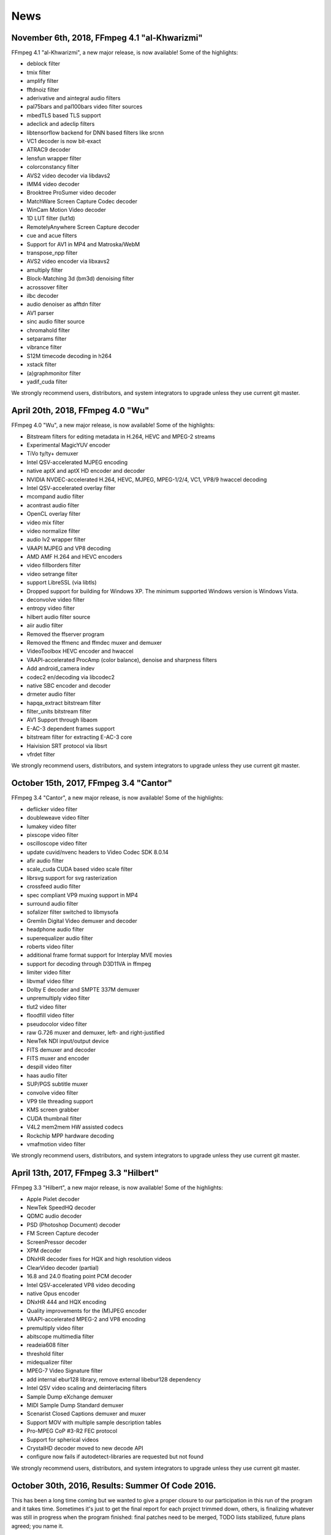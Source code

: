 News
============

November 6th, 2018, FFmpeg 4.1 "al-Khwarizmi"
--------------------------------------------------------------------------------------------------------------

FFmpeg 4.1 "al-Khwarizmi", a new major release, is now available! Some of the highlights:

- deblock filter
- tmix filter
- amplify filter
- fftdnoiz filter
- aderivative and aintegral audio filters
- pal75bars and pal100bars video filter sources
- mbedTLS based TLS support
- adeclick and adeclip filters
- libtensorflow backend for DNN based filters like srcnn
- VC1 decoder is now bit-exact
- ATRAC9 decoder
- lensfun wrapper filter
- colorconstancy filter
- AVS2 video decoder via libdavs2
- IMM4 video decoder
- Brooktree ProSumer video decoder
- MatchWare Screen Capture Codec decoder
- WinCam Motion Video decoder
- 1D LUT filter (lut1d)
- RemotelyAnywhere Screen Capture decoder
- cue and acue filters
- Support for AV1 in MP4 and Matroska/WebM
- transpose_npp filter
- AVS2 video encoder via libxavs2
- amultiply filter
- Block-Matching 3d (bm3d) denoising filter
- acrossover filter
- ilbc decoder
- audio denoiser as afftdn filter
- AV1 parser
- sinc audio filter source
- chromahold filter
- setparams filter
- vibrance filter
- S12M timecode decoding in h264
- xstack filter
- (a)graphmonitor filter
- yadif_cuda filter

We strongly recommend users, distributors, and system integrators to upgrade unless they use current git master.

April 20th, 2018, FFmpeg 4.0 "Wu"
--------------------------------------------------------------------------------------------------------------

FFmpeg 4.0 "Wu", a new major release, is now available! Some of the highlights:

- Bitstream filters for editing metadata in H.264, HEVC and MPEG-2 streams
- Experimental MagicYUV encoder
- TiVo ty/ty+ demuxer
- Intel QSV-accelerated MJPEG encoding
- native aptX and aptX HD encoder and decoder
- NVIDIA NVDEC-accelerated H.264, HEVC, MJPEG, MPEG-1/2/4, VC1, VP8/9 hwaccel decoding
- Intel QSV-accelerated overlay filter
- mcompand audio filter
- acontrast audio filter
- OpenCL overlay filter
- video mix filter
- video normalize filter
- audio lv2 wrapper filter
- VAAPI MJPEG and VP8 decoding
- AMD AMF H.264 and HEVC encoders
- video fillborders filter
- video setrange filter
- support LibreSSL (via libtls)
- Dropped support for building for Windows XP. The minimum supported Windows version is Windows Vista.
- deconvolve video filter
- entropy video filter
- hilbert audio filter source
- aiir audio filter
- Removed the ffserver program
- Removed the ffmenc and ffmdec muxer and demuxer
- VideoToolbox HEVC encoder and hwaccel
- VAAPI-accelerated ProcAmp (color balance), denoise and sharpness filters
- Add android_camera indev
- codec2 en/decoding via libcodec2
- native SBC encoder and decoder
- drmeter audio filter
- hapqa_extract bitstream filter
- filter_units bitstream filter
- AV1 Support through libaom
- E-AC-3 dependent frames support
- bitstream filter for extracting E-AC-3 core
- Haivision SRT protocol via libsrt
- vfrdet filter

We strongly recommend users, distributors, and system integrators to upgrade unless they use current git master.

October 15th, 2017, FFmpeg 3.4 "Cantor"
--------------------------------------------------------------------------------------------------------------

FFmpeg 3.4 "Cantor", a new major release, is now available! Some of the highlights:

- deflicker video filter
- doubleweave video filter
- lumakey video filter
- pixscope video filter
- oscilloscope video filter
- update cuvid/nvenc headers to Video Codec SDK 8.0.14
- afir audio filter
- scale_cuda CUDA based video scale filter
- librsvg support for svg rasterization
- crossfeed audio filter
- spec compliant VP9 muxing support in MP4
- surround audio filter
- sofalizer filter switched to libmysofa
- Gremlin Digital Video demuxer and decoder
- headphone audio filter
- superequalizer audio filter
- roberts video filter
- additional frame format support for Interplay MVE movies
- support for decoding through D3D11VA in ffmpeg
- limiter video filter
- libvmaf video filter
- Dolby E decoder and SMPTE 337M demuxer
- unpremultiply video filter
- tlut2 video filter
- floodfill video filter
- pseudocolor video filter
- raw G.726 muxer and demuxer, left- and right-justified
- NewTek NDI input/output device
- FITS demuxer and decoder
- FITS muxer and encoder
- despill video filter
- haas audio filter
- SUP/PGS subtitle muxer
- convolve video filter
- VP9 tile threading support
- KMS screen grabber
- CUDA thumbnail filter
- V4L2 mem2mem HW assisted codecs
- Rockchip MPP hardware decoding
- vmafmotion video filter

We strongly recommend users, distributors, and system integrators to upgrade unless they use current git master.

April 13th, 2017, FFmpeg 3.3 "Hilbert"
--------------------------------------------------------------------------------------------------------------

FFmpeg 3.3 "Hilbert", a new major release, is now available! Some of the highlights:

- Apple Pixlet decoder
- NewTek SpeedHQ decoder
- QDMC audio decoder
- PSD (Photoshop Document) decoder
- FM Screen Capture decoder
- ScreenPressor decoder
- XPM decoder
- DNxHR decoder fixes for HQX and high resolution videos
- ClearVideo decoder (partial)
- 16.8 and 24.0 floating point PCM decoder
- Intel QSV-accelerated VP8 video decoding
- native Opus encoder
- DNxHR 444 and HQX encoding
- Quality improvements for the (M)JPEG encoder
- VAAPI-accelerated MPEG-2 and VP8 encoding
- premultiply video filter
- abitscope multimedia filter
- readeia608 filter
- threshold filter
- midequalizer filter
- MPEG-7 Video Signature filter
- add internal ebur128 library, remove external libebur128 dependency
- Intel QSV video scaling and deinterlacing filters
- Sample Dump eXchange demuxer
- MIDI Sample Dump Standard demuxer
- Scenarist Closed Captions demuxer and muxer
- Support MOV with multiple sample description tables
- Pro-MPEG CoP #3-R2 FEC protocol
- Support for spherical videos
- CrystalHD decoder moved to new decode API
- configure now fails if autodetect-libraries are requested but not found

We strongly recommend users, distributors, and system integrators to upgrade unless they use current git master.

October 30th, 2016, Results: Summer Of Code 2016.
--------------------------------------------------------------------------------------------------------------

This has been a long time coming but we wanted to give a proper closure to our participation in this run of the program and it takes time. Sometimes it's just to get the final report for each project trimmed down, others, is finalizing whatever was still in progress when the program finished: final patches need to be merged, TODO lists stabilized, future plans agreed; you name it.

Without further ado, here's the silver-lining for each one of the projects we sought to complete during this Summer of Code season:

FFv1 (Mentor: Michael Niedermayer)
Stanislav Dolganov designed and implemented experimental support for motion estimation and compensation in the lossless FFV1 codec. The design and implementation is based on the snow video codec, which uses OBMC. Stanislav's work proved that significant compression gains can be achieved with inter frame compression. FFmpeg welcomes Stanislav to continue working beyond this proof of concept and bring its advances into the official FFV1 specification within the IETF.

Self test coverage (Mentor: Michael Niedermayer)
Petru Rares Sincraian added several self-tests to FFmpeg and successfully went through the in-some-cases tedious process of fine tuning tests parameters to avoid known and hard to avoid problems, like checksum mismatches due to rounding errors on the myriad of platforms we support. His work has improved the code coverage of our self tests considerably.

MPEG-4 ALS encoder implementation (Mentor: Thilo Borgmann)
Umair Khan updated and integrated the ALS encoder to fit in the current FFmpeg codebase. He also implemented a missing feature for the ALS decoder that enables floating-point sample decoding. FFmpeg support for MPEG-4 ALS has been improved significantly by Umair's work. We welcome him to keep maintaining his improvements and hope for great contributions to come.

Tee muxer improvements (Mentor: Marton Balint)
Ján Sebechlebský's generic goal was to improve the tee muxer so it tolerated blocking IO and allowed transparent error recovery. During the design phase it turned out that this functionality called for a separate muxer, so Ján spent his summer working on the so-called FIFO muxer, gradually fixing issues all over the codebase. He succeeded in his task, and the FIFO muxer is now part of the main repository, alongside several other improvements he made in the process.

TrueHD encoder (Mentor: Rostislav Pehlivanov)
Jai Luthra's objective was to update the out-of-tree and pretty much abandoned MLP (Meridian Lossless Packing) encoder for libavcodec and improve it to enable encoding to the TrueHD format. For the qualification period the encoder was updated such that it was usable and throughout the summer, successfully improved adding support for multi-channel audio and TrueHD encoding. Jai's code has been merged into the main repository now. While a few problems remain with respect to LFE channel and 32 bit sample handling, these are in the process of being fixed such that effort can be finally put in improving the encoder's speed and efficiency.

Motion interpolation filter (Mentor: Paul B Mahol)
Davinder Singh investigated existing motion estimation and interpolation approaches from the available literature and previous work by our own: Michael Niedermayer, and implemented filters based on this research. These filters allow motion interpolating frame rate conversion to be applied to a video, for example, to create a slow motion effect or change the frame rate while smoothly interpolating the video along the motion vectors. There's still work to be done to call these filters 'finished', which is rather hard all things considered, but we are looking optimistically at their future.

And that's it. We are happy with the results of the program and immensely thankful for the opportunity of working with such an amazing set of students. We can be a tough crowd but our mentors did an amazing job at hand holding our interns through their journey. Thanks also to Google for this wonderful program and to everyone that made room in their busy lives to help making GSoC2016 a success. See you in 2017!

September 24th, 2016, SDL1 support dropped.
Support for the SDL1 library has been dropped, due to it no longer being maintained (as of January, 2012) and it being superseded by the SDL2 library. As a result, the SDL1 output device has also been removed and replaced by an SDL2 implementation. Both the ffplay and opengl output devices have been updated to support SDL2.

August 9th, 2016, FFmpeg 3.1.2 "Laplace"
--------------------------------------------------------------------------------------------------------------

FFmpeg 3.1.2, a new point release from the 3.1 release branch, is now available! It fixes several bugs.

We recommend users, distributors, and system integrators, to upgrade unless they use current git master.

July 10th, 2016, ffserver program being dropped
--------------------------------------------------------------------------------------------------------------

After thorough deliberation, we're announcing that we're about to drop the ffserver program from the project starting with the next release. ffserver has been a problematic program to maintain due to its use of internal APIs, which complicated the recent cleanups to the libavformat library, and block further cleanups and improvements which are desired by API users and will be easier to maintain. Furthermore the program has been hard for users to deploy and run due to reliability issues, lack of knowledgable people to help and confusing configuration file syntax. Current users and members of the community are invited to write a replacement program to fill the same niche that ffserver did using the new APIs and to contact us so we may point users to test and contribute to its development.

July 1st, 2016, FFmpeg 3.1.1 "Laplace"
--------------------------------------------------------------------------------------------------------------

FFmpeg 3.1.1, a new point release from the 3.1 release branch, is now available! It mainly deals with a few ABI issues introduced in the previous release.

We strongly recommend users, distributors, and system integrators, especially those who experienced issues upgrading from 3.0, to upgrade unless they use current git master.

June 27th, 2016, FFmpeg 3.1 "Laplace"
--------------------------------------------------------------------------------------------------------------

FFmpeg 3.1 "Laplace", a new major release, is now available! Some of the highlights:

- DXVA2-accelerated HEVC Main10 decoding
- fieldhint filter
- loop video filter and aloop audio filter
- Bob Weaver deinterlacing filter
- firequalizer filter
- datascope filter
- bench and abench filters
- ciescope filter
- protocol blacklisting API
- MediaCodec H264 decoding
- VC-2 HQ RTP payload format (draft v1) depacketizer and packetizer
- VP9 RTP payload format (draft v2) packetizer
- AudioToolbox audio decoders
- AudioToolbox audio encoders
- coreimage filter (GPU based image filtering on OSX)
- libdcadec removed
- bitstream filter for extracting DTS core
- ADPCM IMA DAT4 decoder
- musx demuxer
- aix demuxer
- remap filter
- hash and framehash muxers
- colorspace filter
- hdcd filter
- readvitc filter
- VAAPI-accelerated format conversion and scaling
- libnpp/CUDA-accelerated format conversion and scaling
- Duck TrueMotion 2.0 Real Time decoder
- Wideband Single-bit Data (WSD) demuxer
- VAAPI-accelerated H.264/HEVC/MJPEG encoding
- DTS Express (LBR) decoder
- Generic OpenMAX IL encoder with support for Raspberry Pi
- IFF ANIM demuxer & decoder
- Direct Stream Transfer (DST) decoder
- loudnorm filter
- MTAF demuxer and decoder
- MagicYUV decoder
- OpenExr improvements (tile data and B44/B44A support)
- BitJazz SheerVideo decoder
- CUDA CUVID H264/HEVC decoder
- 10-bit depth support in native utvideo decoder
- libutvideo wrapper removed
- YUY2 Lossless Codec decoder
- VideoToolbox H.264 encoder

We strongly recommend users, distributors, and system integrators to upgrade unless they use current git master.

March 16th, 2016, Google Summer of Code
--------------------------------------------------------------------------------------------------------------

FFmpeg has been accepted as a Google Summer of Code open source organization. If you wish to participate as a student see our project ideas page. You can already get in contact with mentors and start working on qualification tasks as well as register at google and submit your project proposal draft. Good luck!

February 15th, 2016, FFmpeg 3.0 "Einstein"
--------------------------------------------------------------------------------------------------------------

FFmpeg 3.0 "Einstein", a new major release, is now available! Some of the highlights:

The native FFmpeg AAC encoder has seen extensive improvements and is no longer considered experimental
Removed support for libvo-aacenc and libaacplus
Over 30 new filters have been added
Many ASM optimizations
VP9 Hardware Acceleration (DXVA2 and VA-API)
Cineform HD decoder
New DCA decoder based on libdcadec with full support for DTS-HD extensions
As with all major releases expect major backward incompatible API/ABI changes
See the Changelog for a list of more updates
We strongly recommend users, distributors, and system integrators to upgrade unless they use current git master.

January 30, 2016, Removing support for two external AAC encoders
--------------------------------------------------------------------------------------------------------------

We have just removed support for VisualOn AAC encoder (libvo-aacenc) and libaacplus in FFmpeg master.

Even before marking our internal AAC encoder as stable, it was known that libvo-aacenc was of an inferior quality compared to our native one for most samples. However, the VisualOn encoder was used extensively by the Android Open Source Project, and we would like to have a tested-and-true stable option in our code base.

When first committed in 2011, libaacplus filled in the gap of encoding High Efficiency AAC formats (HE-AAC and HE-AACv2), which was not supported by any of the encoders in FFmpeg at that time.

The circumstances for both have changed. After the work spearheaded by Rostislav Pehlivanov and Claudio Freire, the now-stable FFmpeg native AAC encoder is ready to compete with much more mature encoders. The Fraunhofer FDK AAC Codec Library for Android was added in 2012 as the fourth supported external AAC encoder, and the one with the best quality and the most features supported, including HE-AAC and HE-AACv2.

Therefore, we have decided that it is time to remove libvo-aacenc and libaacplus. If you are currently using libvo-aacenc, prepare to transition to the native encoder (aac) when updating to the next version of FFmpeg. In most cases it is as simple as merely swapping the encoder name. If you are currently using libaacplus, start using FDK AAC (libfdk_aac) with an appropriate profile option to select the exact AAC profile that fits your needs. In both cases, you will enjoy an audible quality improvement and as well as fewer licensing headaches.

Enjoy!

January 16, 2016, FFmpeg 2.8.5, 2.7.5, 2.6.7, 2.5.10
--------------------------------------------------------------------------------------------------------------

We have made several new point releases (2.8.5, 2.7.5, 2.6.7, 2.5.10). They fix various bugs, as well as CVE-2016-1897 and CVE-2016-1898. Please see the changelog for each release for more details.

We recommend users, distributors and system integrators to upgrade unless they use current git master.

December 5th, 2015, The native FFmpeg AAC encoder is now stable!
After seven years the native FFmpeg AAC encoder has had its experimental flag removed and declared as ready for general use. The encoder is transparent at 128kbps for most samples tested with artifacts only appearing in extreme cases. Subjective quality tests put the encoder to be of equal or greater quality than most of the other encoders available to the public.

Licensing has always been an issue with encoding AAC audio as most of the encoders have had a license making FFmpeg unredistributable if compiled with support for them. The fact that there now exists a fully open and truly free AAC encoder integrated directly within the project means a lot to those who wish to use accepted and widespread standards.

The majority of the work done to bring the encoder up to quality was started during this year's GSoC by developer Claudio Freire and Rostislav Pehlivanov. Both continued to work on the encoder with the latter joining as a developer and mainainer, working on other parts of the project as well. Also, thanks to Kamedo2 who does comparisons and tests, the original authors and all past and current contributors to the encoder. Users are suggested and encouraged to use the encoder and provide feedback or breakage reports through our bug tracker.

October 13th, 2015, Telepoint & MediaHub are now supporting our project
--------------------------------------------------------------------------------------------------------------

A big thank you note goes to our newest supporters: MediaHub and Telepoint. Both companies have donated a dedicated server with free of charge internet connectivity. Here is a little bit about them in their own words:

Telepoint is the biggest carrier-neutral data center in Bulgaria. Located in the heart of Sofia on a cross-road of many Bulgarian and International networks, the facility is a fully featured Tier 3 data center that provides flexible customer-oriented colocation solutions (ranging from a server to a private collocation hall) and a high level of security.

MediaHub Ltd. is a Bulgarian IPTV platform and services provider which uses FFmpeg heavily since it started operating a year ago. "Donating to help keep FFmpeg online is our way of giving back to the community" .

Thanks Telepoint and MediaHub for their support!

September 29th, 2015, GSoC 2015 results
--------------------------------------------------------------------------------------------------------------

FFmpeg participated to the latest edition of the Google Summer of Code Project. FFmpeg got a total of 8 assigned projects, and 7 of them were successful.

We want to thank Google, the participating students, and especially the mentors who joined this effort. We're looking forward to participating in the next GSoC edition!

Below you can find a brief description of the final outcome of each single project.

Basic servers for network protocols, mentee: Stephan Holljes, mentor: Nicolas George
Stephan Holljes's project for this session of Google Summer of Code was to implement basic HTTP server features for libavformat, to complement the already present HTTP client and RTMP and RTSP server code.

The first part of the project was to make the HTTP code capable of accepting a single client;
it was completed partly during the qualification period and partly during the first week of the summer.
Thanks to this work, it is now possible to make a simple HTTP stream using the following commands::

    ffmpeg -i /dev/video0 -listen 1 -f matroska \
    -c:v libx264 -preset fast -tune zerolatency http://:8080
    ffplay http://localhost:8080/

The next part of the project was to extend the code to be able to accept several clients,
simultaneously or consecutively. Since libavformat did not have an API for that kind of task,
it was necessary to design one. This part was mostly completed before the midterm and applied shortly afterwards.
Since the ffmpeg command-line tool is not ready to serve several clients,
the test ground for that new API is an example program serving hard-coded content.

The last and most ambitious part of the project was to update ffserver to make use of the new API. It would prove that the API is usable to implement real HTTP servers, and expose the points where more control was needed. By the end of the summer, a first working patch series was undergoing code review.

Browsing content on the server, mentee: Mariusz Szczepańczyk, mentor: Lukasz Marek
Mariusz finished an API prepared by the FFmpeg community and implemented Samba directory listing as qualification task.

During the program he extended the API with the possibility to remove and rename files on remote servers. He completed the implementation of these features for file, Samba, SFTP, and FTP protocols.

At the end of the program, Mariusz provided a sketch of an implementation for HTTP directory listening.

Directshow digital video capture, mentee: Mate Sebok, mentor: Roger Pack
Mate was working on directshow input from digital video sources. He got working input from ATSC input sources, with specifiable tuner.

The code has not been committed, but a patch of it was sent to the ffmpeg-devel mailing list for future use.

The mentor plans on cleaning it up and committing it, at least for the ATSC side of things. Mate and the mentor are still working trying to finally figure out how to get DVB working.

Implementing full support for 3GPP Timed Text Subtitles, mentee: Niklesh Lalwani, mentor: Philip Langdale
Niklesh's project was to expand our support for 3GPP Timed Text subtitles. This is the native subtitle format for mp4 containers, and is interesting because it's usually the only subtitle format supported by the stock playback applications on iOS and Android devices.

ffmpeg already had basic support for these subtitles which ignored all formatting information - it just provided basic plain-text support.

Niklesh did work to add support on both the encode and decode side for text formatting capabilities, such as font size/colour and effects like bold/italics, highlighting, etc.

The main challenge here is that Timed Text handles formatting in a very different way from most common subtitle formats. It uses a binary encoding (based on mp4 boxes, naturally) and stores information separately from the text itself. This requires additional work to track which parts of the text formatting applies to, and explicitly dealing with overlapping formatting (which other formats support but Timed Text does not) so it requires breaking the overlapping sections into separate non-overlapping ones with different formatting.

Finally, Niklesh had to be careful about not trusting any size information in the subtitles - and that's no joke: the now infamous Android stagefright bug was in code for parsing Timed Text subtitles.

All of Niklesh's work is committed and was released in ffmpeg 2.8.

libswscale refactoring, mentee: Pedro Arthur, mentors: Michael Niedermayer, Ramiro Polla
Pedro Arthur has modularized the vertical and horizontal scalers. To do this he designed and implemented a generic filter framework and moved the existing scaler code into it. These changes now allow easily adding removing, splitting or merging processing steps. The implementation was benchmarked and several alternatives were tried to avoid speed loss.

He also added gamma corrected scaling support. An example to use gamma corrected scaling would be::

    ffmpeg -i input -vf scale=512:384:gamma=1 output

Pedro has done impressive work considering the short time available, and he is a FFmpeg committer now.
He continues to contribute to FFmpeg, and has fixed some bugs in libswscale after GSoC has ended.

AAC Encoder Improvements, mentee: Rostislav Pehlivanov, mentor: Claudio Freire
Rostislav Pehlivanov has implemented PNS, TNS, I/S coding and main prediction on the native AAC encoder.
Of all those extensions, only TNS was left in a less-than-usable state,
but the implementation has been pushed (disabled) anyway since it's a good basis for further improvements.

PNS replaces noisy bands with a single scalefactor representing the energy of that band, gaining in coding efficiency considerably, and the quality improvements on low bitrates are impressive for such a simple feature.

TNS still needs some polishing, but has the potential to reduce coding artifacts by applying noise shaping in the temporal domain (something that is a source of annoying, notable distortion on low-entropy bands).

Intensity Stereo coding (I/S) can double coding efficiency by exploiting strong correlation between stereo channels, most effective on pop-style tracks that employ panned mixing. The technique is not as effective on classic X-Y recordings though.

Finally, main prediction improves coding efficiency by exploiting correlation among successive frames. While the gains have not been huge at this point, Rostislav has remained active even after the GSoC, and is polishing both TNS and main prediction, as well as looking for further improvements to make.

In the process, the MIPS port of the encoder was broken a few times, something he's also working to fix.

Animated Portable Network Graphics (APNG), mentee: Donny Yang, mentor: Paul B Mahol
Donny Yang implemented basic keyframe only APNG encoder as the qualification task.
Later he wrote interframe compression via various blend modes. The current implementation tries all blend modes and picks one which takes the smallest amount of memory.

Special care was taken to make sure that the decoder plays correctly all files found in the wild and that the encoder produces files that can be played in browsers that support APNG.

During his work he was tasked to fix any encountered bug in the decoder due to the fact that it doesn't match APNG specifications. Thanks to this work, a long standing bug in the PNG decoder has been fixed.

For latter work he plans to continue working on the encoder, making it possible to select which blend modes will be used in the encoding process. This could speed up encoding of APNG files.

September 9th, 2015, FFmpeg 2.8
--------------------------------------------------------------------------------------------------------------

We published release 2.8 as new major version. It contains all features and bug fixes of the git master branch from September 8th. Please see the changelog for a list of the most important changes.

We recommend users, distributors and system integrators to upgrade unless they use current git master.

August 1st, 2015, A message from the FFmpeg project
--------------------------------------------------------------------------------------------------------------

Dear multimedia community,

The resignation of Michael Niedermayer as leader of FFmpeg yesterday has come by surprise.
He has worked tirelessly on the FFmpeg project for many years and we must thank him for the work that he has done.
We hope that in the future he will continue to contribute to the project. In the coming weeks,
the FFmpeg project will be managed by the active contributors.

The last four years have not been easy for our multimedia community - both contributors and users.
We should now look to the future, try to find solutions to these issues,
and to have reconciliation between the forks, which have split the community for so long.

Unfortunately, much of the disagreement has taken place in inappropriate venues so far,
which has made finding common ground and solutions difficult.
We aim to discuss this in our communities online over the coming weeks,
and in person at the VideoLAN Developer Days in Paris in September: a neutral venue for the entire open source multimedia community.

The FFmpeg project.

July 4th, 2015, FFmpeg needs a new host
--------------------------------------------------------------------------------------------------------------

UPDATE: We have received more than 7 offers for hosting and servers, thanks a lot to everyone!

After graciously hosting our projects (FFmpeg, MPlayer and rtmpdump) for 4 years, Arpi (our hoster) has informed us that we have to secure a new host somewhere else immediately.

If you want to host an open source project, please let us know, either on ffmpeg-devel mailing list or irc.freenode.net #ffmpeg-devel.

We use about 4TB of storage and at least 4TB of bandwidth / month for various mailing lists, trac, samples repo, svn, etc.

March 16, 2015, FFmpeg 2.6.1
--------------------------------------------------------------------------------------------------------------

We have made a new major release (2.6) and now one week afterward 2.6.1. It contains all features and bugfixes of the git master branch from the 6th March. Please see the Release Notes for a list of note-worthy changes.

We recommend users, distributors and system integrators to upgrade unless they use current git master.

March 4, 2015, Google Summer of Code
--------------------------------------------------------------------------------------------------------------

FFmpeg has been accepted as a Google Summer of Code Project. If you wish to participate as a student see our project ideas page. You can already get in contact with mentors and start working on qualification tasks. Registration at Google for students will open March 16th. Good luck!

March 1, 2015, Chemnitzer Linux-Tage
--------------------------------------------------------------------------------------------------------------

We happily announce that FFmpeg will be represented at Chemnitzer Linux-Tage (CLT) in Chemnitz, Germany. The event will take place on 21st and 22nd of March.

More information can be found here

We demonstrate usage of FFmpeg, answer your questions and listen to your problems and wishes. If you have media files that cannot be processed correctly with FFmpeg, be sure to have a sample with you so we can have a look!

For the first time in our CLT history, there will be an FFmpeg workshop! You can read the details here. The workshop is targeted at FFmpeg beginners. First the basics of multimedia will be covered. Thereafter you will learn how to use that knowledge and the FFmpeg CLI tools to analyse and process media files. The workshop is in German language only and prior registration is necessary. The workshop will be on Saturday starting at 10 o'clock.

We are looking forward to meet you (again)!

December 5, 2014, FFmpeg 2.5
--------------------------------------------------------------------------------------------------------------

We have made a new major release (2.5) It contains all features and bugfixes of the git master branch from the 4th December. Please see the Release Notes for a list of note-worthy changes.

We recommend users, distributors and system integrators to upgrade unless they use current git master.

October 10, 2014, FFmpeg is in Debian unstable again
--------------------------------------------------------------------------------------------------------------

We wanted you to know there are FFmpeg packages in Debian unstable again. A big thank-you to Andreas Cadhalpun and all the people that made it possible. It has been anything but simple.

Unfortunately that was already the easy part of this news. The bad news is the packages probably won't migrate to Debian testing to be in the upcoming release codenamed jessie. Read the argumentation over at Debian.

However things will come out in the end, we hope for your continued remarkable support!

October 8, 2014, FFmpeg secured a place in OPW!
--------------------------------------------------------------------------------------------------------------

Thanks to a generous 6K USD donation by Samsung (Open Source Group), FFmpeg will be welcoming at least 1 "Outreach Program for Women" intern to work with our community for an initial period starting December 2014 (through March 2015).

We all know FFmpeg is used by the industry, but even while there are countless products building on our code, it is not at all common for companies to step up and help us out when needed. So a big thank-you to Samsung and the OPW program committee!

If you are thinking on participating in OPW as an intern, please take a look at our OPW wiki page for some initial guidelines. The page is still a work in progress, but there should be enough information there to get you started. If you, on the other hand, are thinking on sponsoring work on FFmpeg through the OPW program, please get in touch with us at opw@ffmpeg.org. With your help, we might be able to secure some extra intern spots for this round!

September 15, 2014, FFmpeg 2.4
--------------------------------------------------------------------------------------------------------------

We have made a new major release (2.4) It contains all features and bugfixes of the git master branch from the 14th September. Please see the Release Notes for a list of note-worthy changes.

We recommend users, distributors and system integrators to upgrade unless they use current git master.

August 20, 2014, FFmpeg 2.3.3, 2.2.7, 1.2.8
--------------------------------------------------------------------------------------------------------------

We have made several new point releases (2.3.3, 2.2.7, 1.2.8). They fix various bugs, as well as CVE-2014-5271 and CVE-2014-5272. Please see the changelog for more details.

We recommend users, distributors and system integrators to upgrade unless they use current git master.

July 29, 2014, Help us out securing our spot in OPW
--------------------------------------------------------------------------------------------------------------

Following our previous post regarding our participation on this year's OPW (Outreach Program for Women), we are now reaching out to our users (both individuals and companies) to help us gather the needed money to secure our spot in the program.
We need to put together 6K USD as a minimum but securing more funds would help us towards getting more than one intern.
You can donate by credit card using Click&Pledge and selecting the "OPW" option. If you would like to donate by money transfer or by check, please get in touch by e-mail and we will get back to you with instructions.
Thanks!

July 20, 2014, New website
--------------------------------------------------------------------------------------------------------------

The FFmpeg project is proud to announce a brand new version of the website made by db0. While this was initially motivated by the need for a larger menu, the whole website ended up being redesigned, and most pages got reworked to ease navigation. We hope you'll enjoy browsing it.

July 17, 2014, FFmpeg 2.3
--------------------------------------------------------------------------------------------------------------

We have made a new major release (2.3) It contains all features and bugfixes of the git master branch from the 16th July. Please see the Release Notes for a list of note-worthy changes.

We recommend users, distributors and system integrators to upgrade unless they use current git master.

July 3, 2014, FFmpeg and the Outreach Program For Women
--------------------------------------------------------------------------------------------------------------

FFmpeg has started the process to become an OPW includer organization for the next round of the program, with internships starting December 9. The OPW aims to "Help women (cis and trans) and genderqueer to get involved in free and open source software". Part of the process requires securing funds to support at least one internship (6K USD), so if you were holding on your donation to FFmpeg, this is a great chance for you to come forward, get in touch and help both the project and a great initiative!

We have set up an email address you can use to contact us about donations and general inquires regarding our participation in the program. Hope to hear from you soon!

June 29, 2014, FFmpeg 2.2.4, 2.1.5, 2.0.5, 1.2.7, 1.1.12, 0.10.14
--------------------------------------------------------------------------------------------------------------

We have made several new point releases (2.2.4, 2.1.5, 2.0.5, 1.2.7, 1.1.12, 0.10.14). They fix a security issue in the LZO implementation, as well as several other bugs. See the git log for details.

We recommend users, distributors and system integrators to upgrade unless they use current git master.

May 1, 2014, LinuxTag
--------------------------------------------------------------------------------------------------------------

Once again FFmpeg will be represented at LinuxTag in Berlin, Germany. The event will take place from 8th to 10th of May. Please note that this year's LinuxTag is at a different location closer to the city center.

We will have a shared booth with XBMC and VideoLAN. If you have media files that cannot be processed correctly with FFmpeg, be sure to have a sample with you so we can have a look!

More information about LinuxTag can be found here

We are looking forward to see you in Berlin!

April 18, 2014, OpenSSL Heartbeat bug
--------------------------------------------------------------------------------------------------------------

Our server hosting the Trac issue tracker was vulnerable to the attack against OpenSSL known as "heartbleed". The OpenSSL software library was updated on 7th of April, shortly after the vulnerability was publicly disclosed. We have changed the private keys (and certificates) for all FFmpeg servers. The details were sent to the mailing lists by Alexander Strasser, who is part of the project server team. Here is a link to the user mailing list archive .

We encourage you to read up on "OpenSSL heartbleed". It is possible that login data for the issue tracker was exposed to people exploiting this security hole. You might want to change your password in the tracker and everywhere else you used that same password.

April 11, 2014, FFmpeg 2.2.1
--------------------------------------------------------------------------------------------------------------

We have made a new point releases (2.2.1). It contains bug fixes for Tickets #2893, #3432, #3469, #3486, #3495 and #3540 as well as several other fixes. See the git log for details.

March 24, 2014, FFmpeg 2.2
--------------------------------------------------------------------------------------------------------------

We have made a new major release (2.2) It contains all features and bugfixes of the git master branch from 1st March. A partial list of new stuff is below:

- HNM version 4 demuxer and video decoder
- Live HDS muxer
- setsar/setdar filters now support variables in ratio expressions
- elbg filter
- string validation in ffprobe
- support for decoding through VDPAU in ffmpeg (the -hwaccel option)
- complete Voxware MetaSound decoder
- remove mp3_header_compress bitstream filter
- Windows resource files for shared libraries
- aeval filter
- stereoscopic 3d metadata handling
- WebP encoding via libwebp
- ATRAC3+ decoder
- VP8 in Ogg demuxing
- side & metadata support in NUT
- framepack filter
- XYZ12 rawvideo support in NUT
- Exif metadata support in WebP decoder
- OpenGL device
- Use metadata_header_padding to control padding in ID3 tags (currently used in MP3, AIFF, and OMA files), FLAC header, and the AVI "junk" block.
- Mirillis FIC video decoder
- Support DNx444
- libx265 encoder
- dejudder filter
- Autodetect VDA like all other hardware accelerations

We recommend users, distributors and system integrators to upgrade unless they use current git master.

February 3, 2014, Chemnitzer Linux-Tage
--------------------------------------------------------------------------------------------------------------

We happily announce that FFmpeg will be represented at `Chemnitzer Linux-Tage` in Chemnitz, Germany. The event will take place on 15th and 16th of March.

More information can be found here

We invite you to visit us at our booth located in the Linux-Live area! There we will demonstrate usage of FFmpeg, answer your questions and listen to your problems and wishes.

If you have media files that cannot be processed correctly with FFmpeg, be sure to have a sample with you so we can have a look!

We are looking forward to meet you (again)!

February 9, 2014, trac.ffmpeg.org / trac.mplayerhq.hu Security Breach
--------------------------------------------------------------------------------------------------------------

The server on which FFmpeg and MPlayer Trac issue trackers were installed was compromised. The affected server was taken offline and has been replaced and all software reinstalled. FFmpeg Git, releases, FATE, web and mailinglists are on other servers and were not affected. We believe that the original compromise happened to a server, unrelated to FFmpeg and MPlayer, several months ago. That server was used as a source to clone the VM that we recently moved Trac to. It is not known if anyone used the backdoor that was found.

We recommend all users to change their passwords. Especially users who use a password on Trac that they also use elsewhere, should change that password at least elsewhere.

November 12, 2013, FFmpeg RFP in Debian
--------------------------------------------------------------------------------------------------------------

Since the splitting of Libav the Debian/Ubuntu maintainers have followed the Libav fork. Many people have requested the packaging of ffmpeg in Debian, as it is more feature-complete and in many cases less buggy.

Rogério Brito, a Debian developer, has proposed a Request For Package (RFP) in the Debian bug tracking system.

Please let the Debian and Ubuntu developers know that you support packaging of the real FFmpeg! See Debian ticket #729203 for more details.

October 28, 2013, FFmpeg 2.1
--------------------------------------------------------------------------------------------------------------

We have made a new major release (2.1) It contains all features and bugfixes of the git master branch from 28th October. A partial list of new stuff is below:

- aecho filter
- perspective filter ported from libmpcodecs
- ffprobe -show_programs option
- compand filter
- RTMP seek support
- when transcoding with ffmpeg (i.e. not streamcopying), -ss is now accurate even when used as an input option. Previous behavior can be restored with the -noaccurate_seek option.
- ffmpeg -t option can now be used for inputs, to limit the duration of data read from an input file
- incomplete Voxware MetaSound decoder
- read EXIF metadata from JPEG
- DVB teletext decoder
- phase filter ported from libmpcodecs
- w3fdif filter
- Opus support in Matroska
- FFV1 version 1.3 is stable and no longer experimental
- FFV1: YUVA(444,422,420) 9, 10 and 16 bit support
- changed DTS stream id in lavf mpeg ps muxer from 0x8a to 0x88, to be more consistent with other muxers.
- adelay filter
- pullup filter ported from libmpcodecs
- ffprobe -read_intervals option
- Lossless and alpha support for WebP decoder
- Error Resilient AAC syntax (ER AAC LC) decoding
- Low Delay AAC (ER AAC LD) decoding
- mux chapters in ASF files
- SFTP protocol (via libssh)
- libx264: add ability to encode in YUVJ422P and YUVJ444P
- Fraps: use BT.709 colorspace by default for yuv, as reference fraps decoder does
- make decoding alpha optional for prores, ffv1 and vp6 by setting the skip_alpha flag.
- ladspa wrapper filter
- native VP9 decoder
- dpx parser
- max_error_rate parameter in ffmpeg
- PulseAudio output device
- ReplayGain scanner
- Enhanced Low Delay AAC (ER AAC ELD) decoding (no LD SBR support)
- Linux framebuffer output device
- HEVC decoder, raw HEVC demuxer, HEVC demuxing in TS, Matroska and MP4
- mergeplanes filter

We recommend users, distributors and system integrators to upgrade unless they use current git master.
